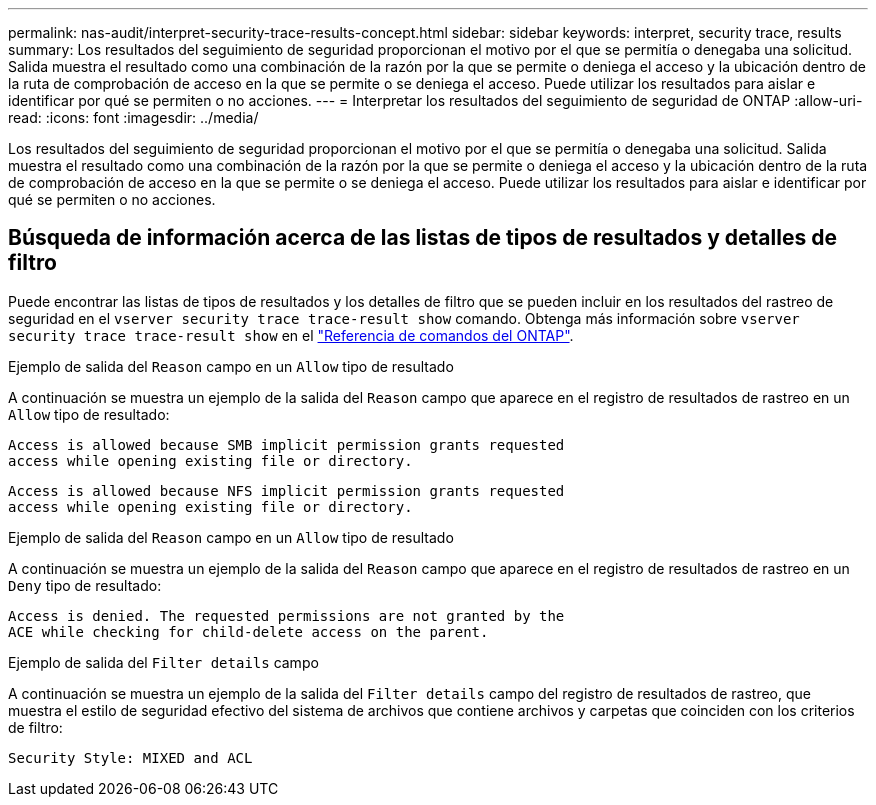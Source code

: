 ---
permalink: nas-audit/interpret-security-trace-results-concept.html 
sidebar: sidebar 
keywords: interpret, security trace, results 
summary: Los resultados del seguimiento de seguridad proporcionan el motivo por el que se permitía o denegaba una solicitud. Salida muestra el resultado como una combinación de la razón por la que se permite o deniega el acceso y la ubicación dentro de la ruta de comprobación de acceso en la que se permite o se deniega el acceso. Puede utilizar los resultados para aislar e identificar por qué se permiten o no acciones. 
---
= Interpretar los resultados del seguimiento de seguridad de ONTAP
:allow-uri-read: 
:icons: font
:imagesdir: ../media/


[role="lead"]
Los resultados del seguimiento de seguridad proporcionan el motivo por el que se permitía o denegaba una solicitud. Salida muestra el resultado como una combinación de la razón por la que se permite o deniega el acceso y la ubicación dentro de la ruta de comprobación de acceso en la que se permite o se deniega el acceso. Puede utilizar los resultados para aislar e identificar por qué se permiten o no acciones.



== Búsqueda de información acerca de las listas de tipos de resultados y detalles de filtro

Puede encontrar las listas de tipos de resultados y los detalles de filtro que se pueden incluir en los resultados del rastreo de seguridad en el `vserver security trace trace-result show` comando. Obtenga más información sobre `vserver security trace trace-result show` en el link:https://docs.netapp.com/us-en/ontap-cli/vserver-security-trace-trace-result-show.html["Referencia de comandos del ONTAP"^].

.Ejemplo de salida del `Reason` campo en un `Allow` tipo de resultado
A continuación se muestra un ejemplo de la salida del `Reason` campo que aparece en el registro de resultados de rastreo en un `Allow` tipo de resultado:

[listing]
----
Access is allowed because SMB implicit permission grants requested
access while opening existing file or directory.
----
[listing]
----
Access is allowed because NFS implicit permission grants requested
access while opening existing file or directory.
----
.Ejemplo de salida del `Reason` campo en un `Allow` tipo de resultado
A continuación se muestra un ejemplo de la salida del `Reason` campo que aparece en el registro de resultados de rastreo en un `Deny` tipo de resultado:

[listing]
----
Access is denied. The requested permissions are not granted by the
ACE while checking for child-delete access on the parent.
----
.Ejemplo de salida del `Filter details` campo
A continuación se muestra un ejemplo de la salida del `Filter details` campo del registro de resultados de rastreo, que muestra el estilo de seguridad efectivo del sistema de archivos que contiene archivos y carpetas que coinciden con los criterios de filtro:

[listing]
----
Security Style: MIXED and ACL
----